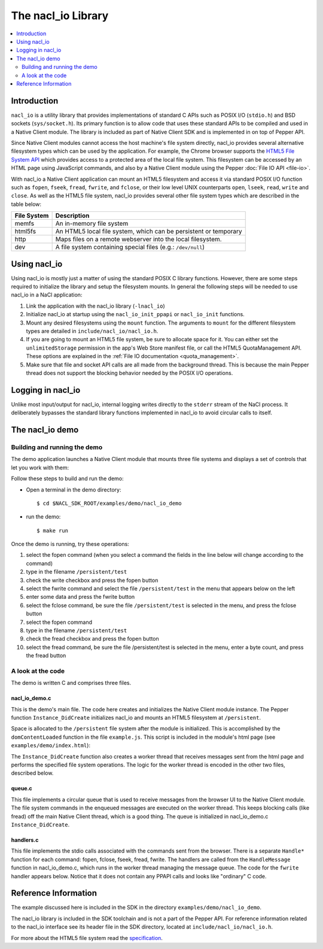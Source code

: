 .. _nacl_io:

###################
The nacl_io Library
###################

.. contents::
  :local:
  :backlinks: none
  :depth: 2

Introduction
============

``nacl_io`` is a utility library that provides implementations of standard
C APIs such as POSIX I/O (``stdio.h``) and BSD sockets (``sys/socket.h``).
Its primary function is to allow code that uses these standard APIs to be
compiled and used in a Native Client module. The library is included as part
of Native Client SDK and is implemented in on top of Pepper API.

Since Native Client modules cannot access the host machine's file system
directly, nacl_io provides several alternative filesystem types which can be
used by the application. For example, the Chrome browser supports the `HTML5
File System API <http://www.html5rocks.com/en/tutorials/file/filesystem/>`_
which provides access to a protected area of the local file system. This
filesystem can be accessed by an HTML page using JavaScript commands, and also
by a Native Client module using the Pepper :doc:`File IO API <file-io>`.

With nacl_io a Native Client application can mount an HTML5 filesystem and
access it via standard POSIX I/O function such as ``fopen``, ``fseek``,
``fread``, ``fwrite``, and ``fclose``, or their low level UNIX counterparts
``open``, ``lseek``, ``read``, ``write`` and ``close``. As well as the HTML5
file system, nacl_io provides several other file system types which are
described in the table below:

=========== ==================================================================
File System Description
=========== ==================================================================
memfs       An in-memory file system
html5fs     An HTML5 local file system, which can be persistent or temporary
http        Maps files on a remote webserver into the local filesystem.
dev         A file system containing special files (e.g.: ``/dev/null``)
=========== ==================================================================

Using nacl_io
=============

Using nacl_io is mostly just a matter of using the standard POSIX C library
functions. However, there are some steps required to initialize the library
and setup the filesystem mounts. In general the following steps will be needed
to use nacl_io in a NaCl application:

#. Link the application with the nacl_io library (``-lnacl_io``)
#. Initialize nacl_io at startup using the ``nacl_io_init_ppapi`` or
   ``nacl_io_init`` functions.
#. Mount any desired filesystems using the ``mount`` function. The arguments
   to ``mount`` for the different filesystem types are detailed in
   ``include/nacl_io/nacl_io.h``.
#. If you are going to mount an HTML5 file system, be sure to allocate space
   for it. You can either set the ``unlimitedStorage`` permission in the app's
   Web Store manifest file, or call the HTML5 QuotaManagement API. These
   options are explained in the :ref:`File IO documentation <quota_management>`.
#. Make sure that file and socket API calls are all made from the background
   thread. This is because the main Pepper thread does not support the blocking
   behavior needed by the POSIX I/O operations.

Logging in nacl_io
==================

Unlike most input/output for nacl_io, internal logging writes directly to the
``stderr`` stream of the NaCl process. It deliberately bypasses the standard
library functions implemented in nacl_io to avoid circular calls to itself.

The nacl_io demo
================

Building and running the demo
-----------------------------

The demo application launches a Native Client module that mounts three file
systems and displays a set of controls that let you work with them:

.. image:: /images/nacl_io1.png

Follow these steps to build and run the demo:

* Open a terminal in the demo directory::

    $ cd $NACL_SDK_ROOT/examples/demo/nacl_io_demo

* run the demo::

    $ make run

Once the demo is running, try these operations:

#. select the fopen command (when you select a command the fields in the line
   below will change according to the command)
#. type in the filename ``/persistent/test``
#. check the write checkbox and press the fopen button
#. select the fwrite command and select the file ``/persistent/test`` in the
   menu that appears below on the left
#. enter some data and press the fwrite button
#. select the fclose command, be sure the file ``/persistent/test`` is selected
   in the menu, and press the fclose button
#. select the fopen command
#. type in the filename ``/persistent/test``
#. check the fread checkbox and press the fopen button
#. select the fread command, be sure the file /persistent/test is selected in
   the menu, enter a byte count, and press the fread button

A look at the code
------------------

The demo is written C and comprises three files.

nacl_io_demo.c
^^^^^^^^^^^^^^

This is the demo's main file. The code here creates and initializes the Native
Client module instance. The Pepper function ``Instance_DidCreate`` initializes
nacl_io and mounts an HTML5 filesystem at ``/persistent``.

.. naclcode::

  static PP_Bool Instance_DidCreate(PP_Instance instance,
                                    uint32_t argc,
                                    const char* argn[],
                                    const char* argv[]) {
    g_instance = instance;
    nacl_io_init_ppapi(instance, get_browser_interface);
    mount(
        "",  /* source */
        "/persistent",  /* target */
        "html5fs",  /* filesystemtype */
        0,  /* mountflags */
        "type=PERSISTENT,expected_size=1048576");  /* data specific to the html5fs type */

    pthread_create(&g_handle_message_thread, NULL, &HandleMessageThread, NULL);
    InitializeMessageQueue();

    return PP_TRUE;
  }

Space is allocated to the ``/persistent`` file system after the module is
initialized. This is accomplished by the ``domContentLoaded`` function in
the file ``example.js``. This script is included in the module's html page (see
``examples/demo/index.html``):

.. naclcode::

  function domContentLoaded(name, tc, config, width, height) {
    navigator.webkitPersistentStorage.requestQuota(window.PERSISTENT, 1024 * 1024,
        function(bytes) {
          common.updateStatus(
              'Allocated ' + bytes + ' bytes of persistant storage.');
          common.createNaClModule(name, tc, config, width, height);
          common.attachDefaultListeners();
        },
        function(e) { alert('Failed to allocate space') });
  }

The ``Instance_DidCreate`` function also creates a worker thread that receives
messages sent from the html page and performs the specified file system
operations. The logic for the worker thread is encoded in the other two files,
described below.

queue.c
^^^^^^^

This file implements a circular queue that is used to receive messages from the
browser UI to the Native Client module. The file system commands in the
enqueued messages are executed on the worker thread. This keeps blocking calls
(like fread) off the main Native Client thread, which is a good thing. The
queue is initialized in nacl_io_demo.c ``Instance_DidCreate``.

handlers.c
^^^^^^^^^^

This file implements the stdio calls associated with the commands sent from the
browser. There is a separate ``Handle*`` function for each command: fopen,
fclose, fseek, fread, fwrite. The handlers are called from the
``HandleMessage`` function in nacl_io_demo.c, which runs in the worker
thread managing the message queue. The code for the ``fwrite`` handler appears
below. Notice that it does not contain any PPAPI calls and looks like
"ordinary" C code.


.. naclcode::

  int HandleFwrite(int num_params, char** params, char** output) {
    FILE* file;
    const char* file_index_string;
    const char* data;
    size_t data_len;
    size_t bytes_written;

    if (num_params != 2) {
      *output = PrintfToNewString("Error: fwrite takes 2 parameters.");
      return 1;
    }

    file_index_string = params[0];
    file = GetFileFromIndexString(file_index_string, NULL);
    data = params[1];
    data_len = strlen(data);

    if (!file) {
      *output = PrintfToNewString("Error: Unknown file handle %s.",
                                  file_index_string);
      return 2;
    }

    bytes_written = fwrite(data, 1, data_len, file);

    *output = PrintfToNewString("fwrite\1%s\1%d", file_index_string,
                                bytes_written);
    return 0;
  }

Reference Information
=====================

The example discussed here is included in the SDK in the directory
``examples/demo/nacl_io_demo``.

The nacl_io library is included in the SDK toolchain and is not a part of the
Pepper API. For reference information related to the nacl_io interface see
its header file in the SDK directory, located at
``include/nacl_io/nacl_io.h``.

For more about the HTML5 file system read the `specification
<http://dev.w3.org/2009/dap/file-system/pub/FileSystem/>`_.
